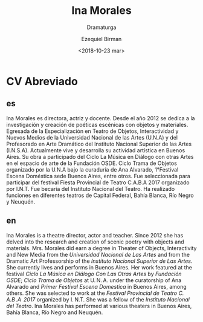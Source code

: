 #+OPTIONS: ':nil *:t -:t ::t <:t H:3 \n:nil ^:t arch:headline author:t
#+OPTIONS: broken-links:nil c:nil creator:nil d:(not "LOGBOOK") date:t e:t
#+OPTIONS: email:nil f:t inline:t num:nil p:nil pri:nil prop:nil stat:t tags:t
#+OPTIONS: tasks:t tex:t timestamp:t title:t toc:nil todo:t |:t
#+TITLE: Ina Morales
#+SUBTITLE: Dramaturga
#+DATE: <2018-10-23 mar>
#+AUTHOR: Ezequiel Birman
#+EMAIL: ebirman77@gmail.com
#+LANGUAGE: es,en
#+SELECT_TAGS: export
#+EXCLUDE_TAGS: noexport
#+CREATOR: Emacs 26.1 (Org mode 9.1.14)

#+DESCRIPTION: biografía
#+KEYWORDS: teatro

# Texto enviado por Sofía Jallinsky para traducir
* CV Abreviado
** es
Ina Morales es directora, actriz y docente. Desde el año 2012 se dedica a la
investigación y creación de poéticas escénicas con objetos y materiales.
Egresada de la Especialización en Teatro de Objetos, Interactividad y Nuevos
Medios de la Universidad Nacional de las Artes (U.N.A) y del Profesorado en Arte
Dramático del Instituto Nacional Superior de las Artes (I.N.S.A). Actualmente
vive y desarrolla su actividad artística en Buenos Aires. Su obra a participado
del Ciclo La Música en Diálogo con otras Artes en el espacio de arte de la
Fundación OSDE. Ciclo Trama de Objetos organizado por la U.N.A bajo la curaduría
de Ana Alvarado, 1°Festival Escena Doméstica sede Buenos Aires, entre otros. Fue
seleccionada para participar del festival Fiesta Provincial de Teatro C.A.B.A
2017 organizado por I.N.T. Fue becaría del Instituto Nacional del Teatro. Ha
realizado funciones en diferentes teatros de Capital Federal, Bahía Blanca, Río
Negro y Neuquén.
** en
Ina Morales is a theatre director, actor and teacher. Since 2012 she has delved
into the research and creation of scenic poetry with objects and materials. Mrs.
Morales did earn a degree in Theater of Objects, Interactivity and New Media
from the /Universidad Nacional de Las Artes/ and from the Dramatic Art
Professorship of the /Instituto Nacional Superior de Las Artes/. She currently
lives and performs in Buenos Aires. Her work featured at the festival /Ciclo La
Música en Diálogo Con Las Otras Artes/ by /Fundación OSDE/; /Ciclo Trama de
Objetos/ at U. N. A. under the curatorship of Ana Alvarado and /Primer Festival
Escena Domestica/ in Buenos Aires, among others. She was selected to work at the
/Festival Provincial de Teatro C. A.B .A  2017/ organized by I. N.T. She was a
fellow of the /Instituto Nacional del Teatro/. Ina Morales has performed at
various theaters in Buenos Aires, Bahía Blanca, Río Negro and Neuquén.
